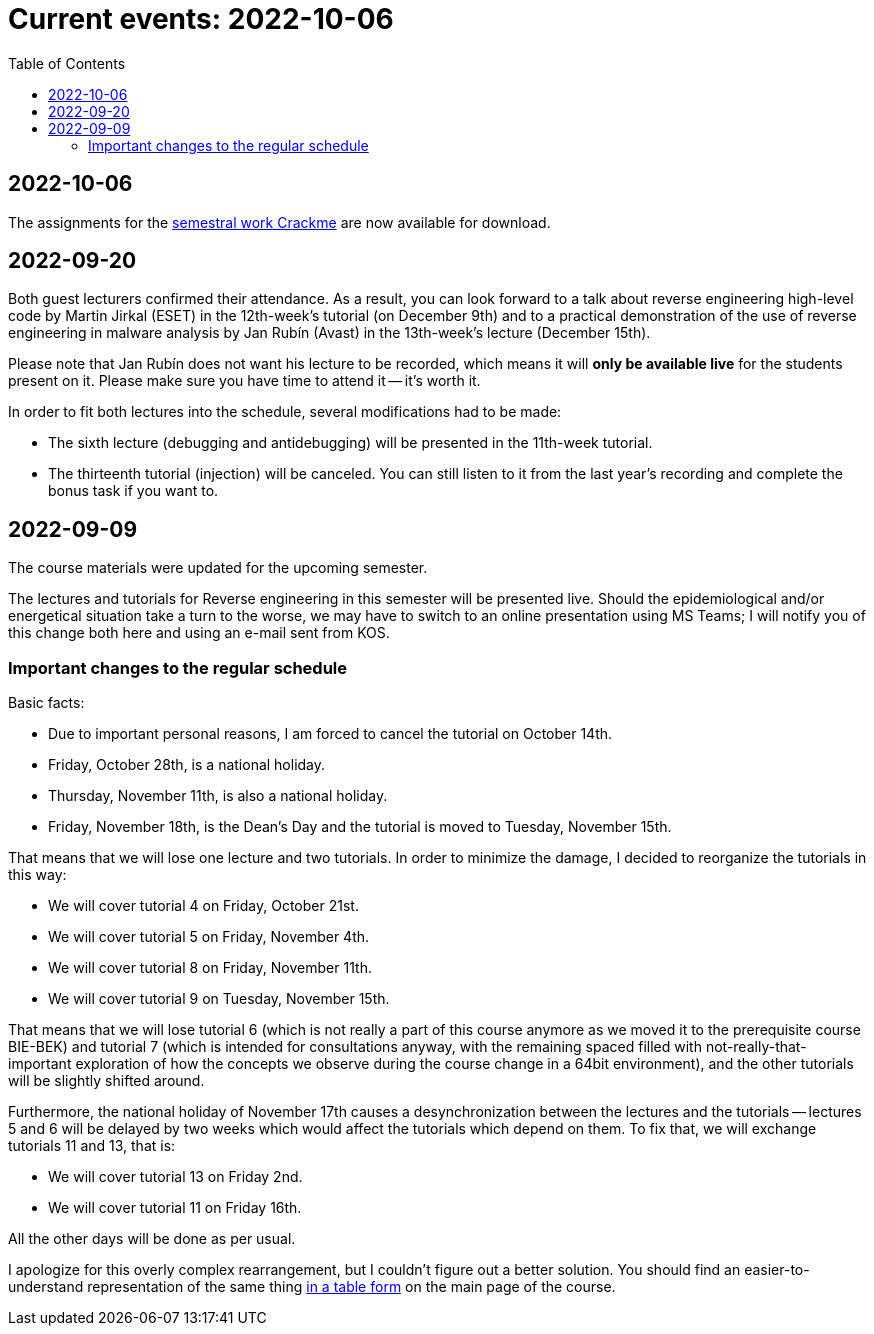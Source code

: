 ﻿
= Current events: 2022-10-06
:toc:
:imagesdir: ../media

== 2022-10-06

The assignments for the xref:projects/crackme.adoc[semestral work Crackme] are now available for download.

== 2022-09-20

Both guest lecturers confirmed their attendance. As a result, you can look forward to a talk about reverse engineering high-level code by Martin Jirkal (ESET) in the 12th-week's tutorial (on December 9th) and to a practical demonstration of the use of reverse engineering in malware analysis by Jan Rubín (Avast) in the 13th-week's lecture (December 15th).

Please note that Jan Rubín does not want his lecture to be recorded, which means it will **only be available live** for the students present on it. Please make sure you have time to attend it -- it's worth it.

In order to fit both lectures into the schedule, several modifications had to be made:

* The sixth lecture (debugging and antidebugging) will be presented in the 11th-week tutorial.
* The thirteenth tutorial (injection) will be canceled. You can still listen to it from the last year's recording and complete the bonus task if you want to.

== 2022-09-09

The course materials were updated for the upcoming semester.

The lectures and tutorials for Reverse engineering in this semester will be presented live. Should the epidemiological and/or energetical situation take a turn to the worse, we may have to switch to an online presentation using MS Teams; I will notify you of this change both here and using an e-mail sent from KOS.

=== Important changes to the regular schedule

Basic facts:

* Due to important personal reasons, I am forced to cancel the tutorial on October 14th.
* Friday, October 28th, is a national holiday.
* Thursday, November 11th, is also a national holiday.
* Friday, November 18th, is the Dean's Day and the tutorial is moved to Tuesday, November 15th.

That means that we will lose one lecture and two tutorials. In order to minimize the damage, I decided to reorganize the tutorials in this way:

* We will cover tutorial 4 on Friday, October 21st.
* We will cover tutorial 5 on Friday, November 4th.
* We will cover tutorial 8 on Friday, November 11th.
* We will cover tutorial 9 on Tuesday, November 15th.

That means that we will lose tutorial 6 (which is not really a part of this course anymore as we moved it to the prerequisite course BIE-BEK) and tutorial 7 (which is intended for consultations anyway, with the remaining spaced filled with not-really-that-important exploration of how the concepts we observe during the course change in a 64bit environment), and the other tutorials will be slightly shifted around.

Furthermore, the national holiday of November 17th causes a desynchronization between the lectures and the tutorials -- lectures 5 and 6 will be delayed by two weeks which would affect the tutorials which depend on them. To fix that, we will exchange tutorials 11 and 13, that is:

* We will cover tutorial 13 on Friday 2nd.
* We will cover tutorial 11 on Friday 16th.

All the other days will be done as per usual.

I apologize for this overly complex rearrangement, but I couldn't figure out a better solution. You should find an easier-to-understand representation of the same thing xref:index.adoc#_schedule[in a table form] on the main page of the course.
